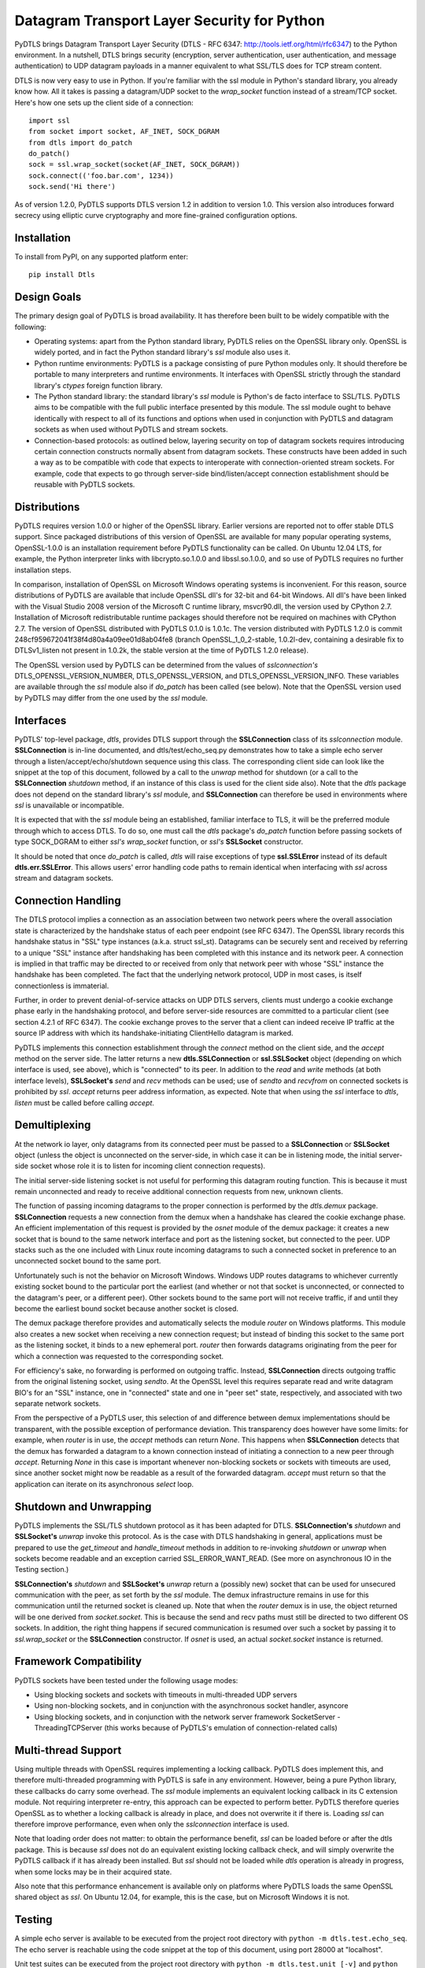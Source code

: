 Datagram Transport Layer Security for Python
============================================

PyDTLS brings Datagram Transport Layer Security (DTLS - RFC 6347:
http://tools.ietf.org/html/rfc6347) to the Python environment. In a
nutshell, DTLS brings security (encryption, server authentication, user
authentication, and message authentication) to UDP datagram payloads in
a manner equivalent to what SSL/TLS does for TCP stream content.

DTLS is now very easy to use in Python. If you're familiar with the ssl
module in Python's standard library, you already know how. All it takes
is passing a datagram/UDP socket to the *wrap\_socket* function instead
of a stream/TCP socket. Here's how one sets up the client side of a
connection:

::

    import ssl
    from socket import socket, AF_INET, SOCK_DGRAM
    from dtls import do_patch
    do_patch()
    sock = ssl.wrap_socket(socket(AF_INET, SOCK_DGRAM))
    sock.connect(('foo.bar.com', 1234))
    sock.send('Hi there')

As of version 1.2.0, PyDTLS supports DTLS version 1.2 in addition to
version 1.0. This version also introduces forward secrecy using elliptic
curve cryptography and more fine-grained configuration options.

Installation
------------

To install from PyPI, on any supported platform enter:

::

    pip install Dtls

Design Goals
------------

The primary design goal of PyDTLS is broad availability. It has
therefore been built to be widely compatible with the following:

-  Operating systems: apart from the Python standard library, PyDTLS
   relies on the OpenSSL library only. OpenSSL is widely ported, and in
   fact the Python standard library's *ssl* module also uses it.
-  Python runtime environments: PyDTLS is a package consisting of pure
   Python modules only. It should therefore be portable to many
   interpreters and runtime environments. It interfaces with OpenSSL
   strictly through the standard library's *ctypes* foreign function
   library.
-  The Python standard library: the standard library's *ssl* module is
   Python's de facto interface to SSL/TLS. PyDTLS aims to be compatible
   with the full public interface presented by this module. The ssl
   module ought to behave identically with respect to all of its
   functions and options when used in conjunction with PyDTLS and
   datagram sockets as when used without PyDTLS and stream sockets.
-  Connection-based protocols: as outlined below, layering security on
   top of datagram sockets requires introducing certain connection
   constructs normally absent from datagram sockets. These constructs
   have been added in such a way as to be compatible with code that
   expects to interoperate with connection-oriented stream sockets. For
   example, code that expects to go through server-side
   bind/listen/accept connection establishment should be reusable with
   PyDTLS sockets.

Distributions
-------------

PyDTLS requires version 1.0.0 or higher of the OpenSSL library. Earlier
versions are reported not to offer stable DTLS support. Since packaged
distributions of this version of OpenSSL are available for many popular
operating systems, OpenSSL-1.0.0 is an installation requirement before
PyDTLS functionality can be called. On Ubuntu 12.04 LTS, for example,
the Python interpreter links with libcrypto.so.1.0.0 and
libssl.so.1.0.0, and so use of PyDTLS requires no further installation
steps.

In comparison, installation of OpenSSL on Microsoft Windows operating
systems is inconvenient. For this reason, source distributions of PyDTLS
are available that include OpenSSL dll's for 32-bit and 64-bit Windows.
All dll's have been linked with the Visual Studio 2008 version of the
Microsoft C runtime library, msvcr90.dll, the version used by CPython
2.7. Installation of Microsoft redistributable runtime packages should
therefore not be required on machines with CPython 2.7. The version of
OpenSSL distributed with PyDTLS 0.1.0 is 1.0.1c. The version distributed
with PyDTLS 1.2.0 is commit 248cf959672041f38f4d80a4a09ee01d8ab04fe8
(branch OpenSSL\_1\_0\_2-stable, 1.0.2l-dev, containing a desirable fix
to DTLSv1\_listen not present in 1.0.2k, the stable version at the time
of PyDTLS 1.2.0 release).

The OpenSSL version used by PyDTLS can be determined from the values of
*sslconnection's* DTLS\_OPENSSL\_VERSION\_NUMBER,
DTLS\_OPENSSL\_VERSION, and DTLS\_OPENSSL\_VERSION\_INFO. These
variables are available through the *ssl* module also if *do\_patch* has
been called (see below). Note that the OpenSSL version used by PyDTLS
may differ from the one used by the *ssl* module.

Interfaces
----------

PyDTLS' top-level package, *dtls*, provides DTLS support through the
**SSLConnection** class of its *sslconnection* module. **SSLConnection**
is in-line documented, and dtls/test/echo\_seq.py demonstrates how to
take a simple echo server through a listen/accept/echo/shutdown sequence
using this class. The corresponding client side can look like the
snippet at the top of this document, followed by a call to the *unwrap*
method for shutdown (or a call to the **SSLConnection** *shutdown*
method, if an instance of this class is used for the client side also).
Note that the *dtls* package does not depend on the standard library's
*ssl* module, and **SSLConnection** can therefore be used in
environments where *ssl* is unavailable or incompatible.

It is expected that with the *ssl* module being an established, familiar
interface to TLS, it will be the preferred module through which to
access DTLS. To do so, one must call the *dtls* package's *do\_patch*
function before passing sockets of type SOCK\_DGRAM to either *ssl's*
*wrap\_socket* function, or *ssl's* **SSLSocket** constructor.

It should be noted that once *do\_patch* is called, *dtls* will raise
exceptions of type **ssl.SSLError** instead of its default
**dtls.err.SSLError**. This allows users' error handling code paths to
remain identical when interfacing with *ssl* across stream and datagram
sockets.

Connection Handling
-------------------

The DTLS protocol implies a connection as an association between two
network peers where the overall association state is characterized by
the handshake status of each peer endpoint (see RFC 6347). The OpenSSL
library records this handshake status in "SSL" type instances (a.k.a.
struct ssl\_st). Datagrams can be securely sent and received by
referring to a unique "SSL" instance after handshaking has been
completed with this instance and its network peer. A connection is
implied in that traffic may be directed to or received from only that
network peer with whose "SSL" instance the handshake has been completed.
The fact that the underlying network protocol, UDP in most cases, is
itself connectionless is immaterial.

Further, in order to prevent denial-of-service attacks on UDP DTLS
servers, clients must undergo a cookie exchange phase early in the
handshaking protocol, and before server-side resources are committed to
a particular client (see section 4.2.1 of RFC 6347). The cookie exchange
proves to the server that a client can indeed receive IP traffic at the
source IP address with which its handshake-initiating ClientHello
datagram is marked.

PyDTLS implements this connection establishment through the *connect*
method on the client side, and the *accept* method on the server side.
The latter returns a new **dtls.SSLConnection** or **ssl.SSLSocket**
object (depending on which interface is used, see above), which is
"connected" to its peer. In addition to the *read* and *write* methods
(at both interface levels), **SSLSocket's** *send* and *recv* methods
can be used; use of *sendto* and *recvfrom* on connected sockets is
prohibited by *ssl*. *accept* returns peer address information, as
expected. Note that when using the *ssl* interface to *dtls*, *listen*
must be called before calling *accept*.

Demultiplexing
--------------

At the network io layer, only datagrams from its connected peer must be
passed to a **SSLConnection** or **SSLSocket** object (unless the object
is unconnected on the server-side, in which case it can be in listening
mode, the initial server-side socket whose role it is to listen for
incoming client connection requests).

The initial server-side listening socket is not useful for performing
this datagram routing function. This is because it must remain
unconnected and ready to receive additional connection requests from
new, unknown clients.

The function of passing incoming datagrams to the proper connection is
performed by the *dtls.demux* package. **SSLConnection** requests a new
connection from the demux when a handshake has cleared the cookie
exchange phase. An efficient implementation of this request is provided
by the *osnet* module of the demux package: it creates a new socket that
is bound to the same network interface and port as the listening socket,
but connected to the peer. UDP stacks such as the one included with
Linux route incoming datagrams to such a connected socket in preference
to an unconnected socket bound to the same port.

Unfortunately such is not the behavior on Microsoft Windows. Windows UDP
routes datagrams to whichever currently existing socket bound to the
particular port the earliest (and whether or not that socket is
unconnected, or connected to the datagram's peer, or a different peer).
Other sockets bound to the same port will not receive traffic, if and
until they become the earliest bound socket because another socket is
closed.

The demux package therefore provides and automatically selects the
module *router* on Windows platforms. This module also creates a new
socket when receiving a new connection request; but instead of binding
this socket to the same port as the listening socket, it binds to a new
ephemeral port. *router* then forwards datagrams originating from the
peer for which a connection was requested to the corresponding socket.

For efficiency's sake, no forwarding is performed on outgoing traffic.
Instead, **SSLConnection** directs outgoing traffic from the original
listening socket, using *sendto*. At the OpenSSL level this requires
separate read and write datagram BIO's for an "SSL" instance, one in
"connected" state and one in "peer set" state, respectively, and
associated with two separate network sockets.

From the perspective of a PyDTLS user, this selection of and difference
between demux implementations should be transparent, with the possible
exception of performance deviation. This transparency does however have
some limits: for example, when *router* is in use, the *accept* methods
can return *None*. This happens when **SSLConnection** detects that the
demux has forwarded a datagram to a known connection instead of
initiating a connection to a new peer through *accept*. Returning *None*
in this case is important whenever non-blocking sockets or sockets with
timeouts are used, since another socket might now be readable as a
result of the forwarded datagram. *accept* must return so that the
application can iterate on its asynchronous *select* loop.

Shutdown and Unwrapping
-----------------------

PyDTLS implements the SSL/TLS shutdown protocol as it has been adapted
for DTLS. **SSLConnection's** *shutdown* and **SSLSocket's** *unwrap*
invoke this protocol. As is the case with DTLS handshaking in general,
applications must be prepared to use the *get\_timeout* and
*handle\_timeout* methods in addition to re-invoking *shutdown* or
*unwrap* when sockets become readable and an exception carried
SSL\_ERROR\_WANT\_READ. (See more on asynchronous IO in the Testing
section.)

**SSLConnection's** *shutdown* and **SSLSocket's** *unwrap* return a
(possibly new) socket that can be used for unsecured communication with
the peer, as set forth by the *ssl* module. The demux infrastructure
remains in use for this communication until the returned socket is
cleaned up. Note that when the *router* demux is in use, the object
returned will be one derived from *socket.socket*. This is because the
send and recv paths must still be directed to two different OS sockets.
In addition, the right thing happens if secured communication is resumed
over such a socket by passing it to *ssl.wrap\_socket* or the
**SSLConnection** constructor. If *osnet* is used, an actual
*socket.socket* instance is returned.

Framework Compatibility
-----------------------

PyDTLS sockets have been tested under the following usage modes:

-  Using blocking sockets and sockets with timeouts in multi-threaded
   UDP servers
-  Using non-blocking sockets, and in conjunction with the asynchronous
   socket handler, asyncore
-  Using blocking sockets, and in conjunction with the network server
   framework SocketServer - ThreadingTCPServer (this works because of
   PyDTLS's emulation of connection-related calls)

Multi-thread Support
--------------------

Using multiple threads with OpenSSL requires implementing a locking
callback. PyDTLS does implement this, and therefore multi-threaded
programming with PyDTLS is safe in any environment. However, being a
pure Python library, these callbacks do carry some overhead. The *ssl*
module implements an equivalent locking callback in its C extension
module. Not requiring interpreter re-entry, this approach can be
expected to perform better. PyDTLS therefore queries OpenSSL as to
whether a locking callback is already in place, and does not overwrite
it if there is. Loading *ssl* can therefore improve performance, even
when only the *sslconnection* interface is used.

Note that loading order does not matter: to obtain the performance
benefit, *ssl* can be loaded before or after the dtls package. This is
because *ssl* does not do an equivalent existing locking callback check,
and will simply overwrite the PyDTLS callback if it has already been
installed. But *ssl* should not be loaded while *dtls* operation is
already in progress, when some locks may be in their acquired state.

Also note that this performance enhancement is available only on
platforms where PyDTLS loads the same OpenSSL shared object as *ssl*. On
Ubuntu 12.04, for example, this is the case, but on Microsoft Windows it
is not.

Testing
-------

A simple echo server is available to be executed from the project root
directory with ``python -m dtls.test.echo_seq``. The echo server is
reachable using the code snippet at the top of this document, using port
28000 at "localhost".

Unit test suites can be executed from the project root directory with
``python -m dtls.test.unit [-v]`` and
``python -m dtls.test.unit_wrapper`` (for the client and server
wrappers)

Almost all of the Python standard library's *ssl* unit tests from the
module *test\_ssl.py* have been ported to *dtls.test.unit.py*. All tests
have been adjusted to operate with datagram sockets. On Linux, each test
is executed four times, varying the address family among IPv4 and IPv6
and the demux among *osnet* and *router*. On Windows, where *osnet* is
unavailable, each test is run twice, once with IPv4 and once with IPv6.

The unit test suite includes tests for each of the above-mentioned
compatible frameworks. The class **AsyncoreEchoServer** serves as an
example of how to use non-blocking datagram sockets and implement the
resulting timeout detection requirements. DTLS in general and OpenSSL in
particular require being called back when used with non-blocking sockets
(or sockets with timeout option) after DTLS timeouts expire to handle
packet loss using re-transmission during a handshake. Handshaking may
occur during any read or write operation, even after an initial
handshake completes successfully, in case renegotiation is requested by
a peer.

Running with the -v switch executes all unit tests in verbose mode.

dtls/test/test\_perf.py implements an interactive performance test suite
that compares the raw throughput of TCP, UDP, SSL, and DTLS. It can be
executed locally through the loopback interface, or between remote
clients and servers. In the latter case, test jobs are sent to remote
connected clients whenever a suite run is initiated through the
interactive interface. Run test\_perf.py -h for more information.

It should be noted that comparing the performance of protocols that
don't offer congestion control (UDP and DTLS) with those that do (TCP
and SSL) is a difficult undertaking. Raw throughput even across gigabit
network links can be expected to suffer without congestion control and
peers that generate data as fast as possible without throttling (as this
test does): the link's throughput will drop significantly as it enters
congestion collapse. Similarly, loopback is an imperfect test interface
since it rarely drops packets, and never duplicates or reorders them
(thus negating the relative performance benefits of DTLS over SSL).
Nevertheless, some useful insights can be gained by observing the
operation of test\_perf.py, including software stack behavior in the
presence of some amount of packet loss.

Logging
-------

The *dtls* package and its sub-packages log various occurrences,
primarily events that can aid debugging. Especially *router* emits many
messages when the logging level is set to at least *logging.DEBUG*.
dtls/test/echo\_seq.py activates this logging level during its
operation.

Currently Supported Platforms
-----------------------------

At the time of initial release, PyDTLS 0.1.0 has been tested on Ubuntu
12.04.1 LTS 32-bit and 64-bit, as well as Microsoft Windows 7 32-bit and
64-bit, using CPython 2.7.3. Patches with additional platform ports are
welcome.

As of release 1.2.0, PyDTLS is tested on Ubuntu 16.04 LTS as well as
Microsoft Windows 10, using CPython 2.7.13.
